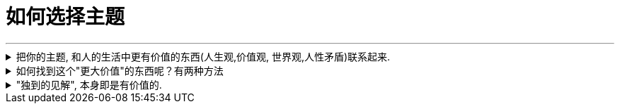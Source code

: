 
= 如何选择主题
:sectnums:
:toclevels: 3
:toc: left
//:stylesheet: myAdocCss.css

---



.把你的主题, 和人的生活中更有价值的东西(人生观,价值观, 世界观,人性矛盾)联系起来.
[%collapsible%close]
====
主线(是用一句话概括故事情节), 主题(一定是和一个"更大价值的加东西"联系在一起的. 即该故事表达出的一种人类可贵的精神,价值观.)

[.small]
[options="autowidth" cols="1a,1a"]
|===
|Header 1 |Header 2

|例如：某高考题: "齐桓公、管仲和鲍叔三人你对哪个感触最深？"
|该思考可以如下: 齐桓公任命管仲，起初遭到了拒绝，齐桓公把他追了回来，这才有了后来的拜相。诸葛亮也是刘备三顾茅庐而来。   +
管仲的传奇故事, 其实就是中国知识分子想要成为的人物, 他们也希望能被"明主识才". 那么从这一点上,  就可以来谈谈中国的“贤臣”梦。 这个平台, 就明显比单纯就管仲这个人"就事论事", 立意要高得多。

|主线(情节): 服刑了 26 年的江西“杀人犯”张xx, 被xx省高级人民法院宣告无罪.
|主题(价值观):

- **关键词: “污名” ** +
第一，因为她的前夫是一名“杀人犯”，一定会遭到当地人的说三道四；
第二，在张服刑期间，她改嫁了，这点在传统农村是很难被人接受的，同样会受到歧视。
- **关键词: “信念”. ** +
因为尽管自己被污名化，26 年来，张的前妻依然四处奔走，支撑她的一定有一种信念，而这个信念是可以打动人的。

综上分析，我们就可以确定文章的主线了：一名“杀人犯”的前妻，在流言蜚语之下，凭借着某种信念，在长达 26 年的时间里为前夫伸冤，最终成功。 +
总结来说，主线就是通过“一句话原则”，先确定价值（找关键词），再高度概括。
|===

怎么从一个现象或者人物, 拎出来一个好主题, 或者找到一个好的角度呢？-- 你想表达的主题，一定要和某个更大价值的东西联系起来。

这个更大的东西, 可以是一种情感，比如爱、孤独.  +
可以是一种观念，比如自由、平等  +
可以是一种对做法的反思: 比如对公共安全的拷问等.

*这些, 都是对人活着, 具有重要意义的东西 （是人都会需要去追求的东西）.* -- 如同电影编剧一样, 创作的故事, 要反映人性和困境, 才具有现实性意义. 才会在受众中产生共情.


'''
====

.如何找到这个"更大价值"的东西呢？有两种方法
[%collapsible%close]
====
如何找到这个"更大价值"的东西呢？有两种方法:  +
1. 以专业研究中的各种关键词, 作为讨论主题.  +
2. *因果链追溯法, 一层层往上游追溯, 直到找到一个具有"高价值含金量"的问题点.*

[.small]
[options="autowidth" cols="1a,1a"]
|===
|Header 1 |Header 2

|1.以专业研究中的各种关键词, 作为讨论主题.
|比如, 谈“散装卫生巾”这个话题.

- 性别角度: 男性如何看待这个问题.

- 政治层面角度: *可以从"政策"的角度去分析问题点.* 地方政府都出台了一些政策，这些政策, 围绕"经期女性"都提供哪些政策支持? 共同点在哪里, 不同点在哪里? 不足在哪里, 执行难点在哪里?
由此，我们可以确定一个主题：地方政策当中经期女工的权利保护。

- 经济层面角度: **经济学上, 重点考察哪些变量因素呢? -- 价格、税收、贫困、经济福利等. ** +
我们先来思考, 为什么会有“散装卫生巾”出现? 对其原因一步步溯源:   +
是为了降低购买成本吗?  -> 为什么太贵? -> 原因之一: 税收高. 在中国, 卫生巾的征用税率是 13%，这是增值税里最高的一档。 -> 为什么税收高? -> 无法降低的原因是什么?     +
*这些溯源链条上的一个个问题, 其实就构成了一个明确的主题 : 女性摆脱“月经贫困”的阻力在哪？*

- 文化层面角度: 同样先思考, 文化研究中, 有哪些常见的关注点.   +
-> 比如"女性主义". 如果从这个点切入的话, 我们就可以从"父权制社会"的角度, 来讨论男权社会下的女性议题困境。   +
-> "文化禁忌"角度, 来讨论 "月经禁忌".  +

- 考察他人的关注点视角: 一个热点事件, 在翻看他人的评论之前, 先思考一下, 你自己能想到几个角度? 然后再去看评论, 看看人家想到了哪些你没想到的角度。这个方法对"扩充你视角范围", 帮助非常大.


|2.因果链追溯法, 一层层往上游追溯, 直到找到一个具有"高价值含金量"的问题点.
|比如, 某高速出口, 老是发生车祸事故.   +
我们来分析这个问题的原因 : 除了常见原因外. 有一个奇怪的现象 : 既然司机知道车辆失控了，为什么很少有车辆主动开进避险车道，避免事故的发生呢？不断去追溯因果链.
|===


'''
====

."独到的见解", 本身即是有价值的.
[%collapsible%close]
====
在如今这个人人都能成为自媒体的时代, 写作的主题越来越同质化，如果没有一个独到的主题，你写的东西就很难脱颖而出。  +
*所谓独到，就是指作者看到了一些读者没有注意到的东西(性质). 读者的视线需要经过作者引导, 才能看见。 即, 读者只能借着你(作者)的智慧和思考，犹如戴上神奇眼睛一样, 他们才能看到新的方面.*

'''
====






